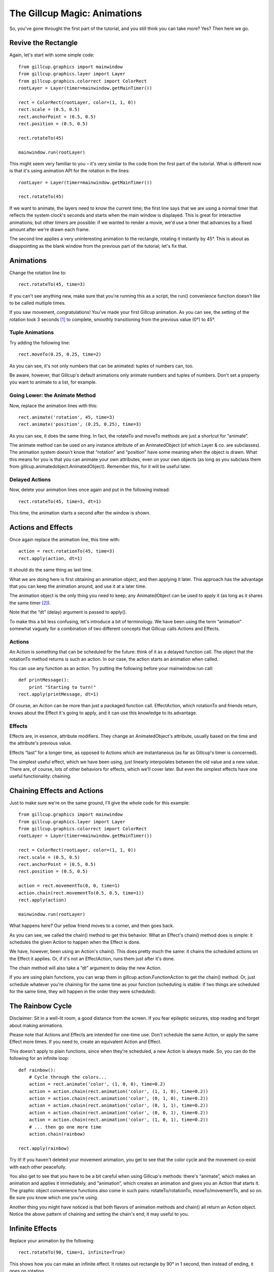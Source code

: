 The Gillcup Magic: Animations
=============================

So, you've gone throught the first part of the tutorial, and you still think
you can take more? Yes? Then here we go.


Revive the Rectangle
--------------------

Again, let's start with some simple code::

    from gillcup.graphics import mainwindow
    from gillcup.graphics.layer import Layer
    from gillcup.graphics.colorrect import ColorRect
    rootLayer = Layer(timer=mainwindow.getMainTimer())

    rect = ColorRect(rootLayer, color=(1, 1, 0))
    rect.scale = (0.5, 0.5)
    rect.anchorPoint = (0.5, 0.5)
    rect.position = (0.5, 0.5)

    rect.rotateTo(45)

    mainwindow.run(rootLayer)

This might seem very familiar to you – it's very similar to the code from
the first part of the tutorial. What is different now is that it's using
animation API for the rotation in the lines::

    rootLayer = Layer(timer=mainwindow.getMainTimer())

    rect.rotateTo(45)

If we want to animate, the layers need to know the current time; the first line
says that we are using a normal timer that reflects the system clock's seconds
and starts when the main window is displayed. This is great for interactive
animations; but other timers are possible: if we wanted to render a movie, we'd
use a timer that advances by a fixed amount after we're drawn each frame.

The second line applies a very uninteresting animation to the rectangle,
rotating it instantly by 45°. This is about as disappointing as the blank
window from the previous part of the tutorial; let's fix that.


Animations
----------

Change the rotation line to::

    rect.rotateTo(45, time=3)

If you can't see anything new, make sure that you're running this as a
script, the run() convenience function doesn't like to be called multiple
times.

If you saw movement, congratulations! You've made your first Gillcup animation.
As you can see, the setting of the rotation took 3 seconds [1]_ to complete,
smoothly transitioning from the previous value (0°) to 45°.


Tuple Animations
................

Try adding the following line::

    rect.moveTo(0.25, 0.25, time=2)

As you can see, it's not only numbers that can be animated: tuples of numbers
can, too. 

Be aware, however, that Gillcup's default animations only animate numbers and
tuples of numbers. Don't set a property you want to animate to a list, for
example.


Going Lower: the Animate Method
...............................

Now, replace the animation lines with this::

    rect.animate('rotation', 45, time=3)
    rect.animate('position', (0.25, 0.25), time=3)

As you can see, it does the same thing. In fact, the rotateTo and moveTo
methods are just a shortcut for “animate”.

The animate method can be used on any instance attribute of an AnimatedObject
(of which Layer & co. are subclasses).
The animation system doesn't know that “rotation” and “position” have some
meaning when the object is drawn. What this means for you is that you can
animate your own attributes, even on your own objects (as long as you subclass
them from gillcup.animatedobject.AnimatedObject). Remember this, for it will
be useful later.


Delayed Actions
...............

Now, delete your animation lines once again and put in the following instead::

    rect.rotateTo(45, time=3, dt=1)

This time, the animation starts a second after the window is shown.


Actions and Effects
-------------------

Once again replace the animation line, this time with::

    action = rect.rotationTo(45, time=3)
    rect.apply(action, dt=1)

It should do the same thing as last time.

What we are doing here is first obtaining an animation object, and then
applying it later. This approach has the advantage that you can keep the
animation around, and use it at a later time.

The animation object is the only thing you need to keep; any AnimatedObject
can be used to apply it (as long as it shares the same timer [2]_).

Note that the “dt” (delay) argument is passed to apply().

To make this a bit less confusing, let's introduce a bit of terminology.
We have been using the term “animation” somewhat vaguely for a combination of
two different concepts that Gillcup calls Actions and Effects.

Actions
.......

An Action is something that can be scheduled for the future: think of it as
a delayed function call. The object that the rotationTo method returns is such
an action. In our case, the action starts an animation when called.

You can use any function as an action. Try putting the following before your
mainwindow.run call::

    def printMessage():
        print "Starting to turn!"
    rect.apply(printMessage, dt=1)

Of course, an Action can be more than just a packaged function call.
EffectAction, which rotationTo and friends return, knows about the Effect
it's going to apply, and it can use this knowledge to its advantage.


Effects
.......

Effects are, in essence, attribute modifiers. They change an AnimatedObject's
attribute, usually based on the time and the attribute's previous value.

Effects “last” for a longer time, as opposed to Actions which are instantaneous
(as far as Gillcup's timer is concerned).

The simplest useful effect, which we have been using, just linearly
interpolates between the old value and a new value. There are, of course,
lots of other behaviors for effects, which we'll cover later. But even the
simplest effects have one useful functionality: chaining.


Chaining Effects and Actions
----------------------------

Just to make sure we're on the same ground, I'll give the whole code for this
example::

    from gillcup.graphics import mainwindow
    from gillcup.graphics.layer import Layer
    from gillcup.graphics.colorrect import ColorRect
    rootLayer = Layer(timer=mainwindow.getMainTimer())

    rect = ColorRect(rootLayer, color=(1, 1, 0))
    rect.scale = (0.5, 0.5)
    rect.anchorPoint = (0.5, 0.5)
    rect.position = (0.5, 0.5)

    action = rect.movementTo(0, 0, time=1)
    action.chain(rect.movementTo(0.5, 0.5, time=1))
    rect.apply(action)

    mainwindow.run(rootLayer)

What happens here? Our yellow friend moves to a corner, and then goes back.

As you can see, we called the chain() method to get this behavior. What an
Effect's chain() method does is simple: it schedules the given Action to happen
when the Effect is done.

We have, however, been using an Action's chain(). This does pretty much the
same: it chains the scheduled actions on the Effect it applies. Or, if it's
not an EffectAction, runs them just after it's done.

The chain method will also take a “dt” argument to delay the new Action.

If you are using plain functions, you can wrap them in
gillcup.action.FunctionAction to get the chain() method. Or, just schedule
whatever you're chaining for the same time as your function (scheduling is
stable: if two things are scheduled for the same time, they will happen
in the order they were scheduled).



The Rainbow Cycle
-----------------

Disclaimer: Sit in a well-lit room, a good distance from the screen.
If you fear epileptic seizures, stop reading and forget about making
animations.

Please note that Actions and Effects are intended for one-time use. Don't
schedule the same Action, or apply the same Effect more times. If you need to,
create an equivalent Action and Effect.

This doesn't apply to plain functions, since when they're scheduled, a new
Action is always made. So, you can do the following for an infinite loop::

    def rainbow():
        # Cycle through the colors...
        action = rect.animate('color', (1, 0, 0), time=0.2)
        action = action.chain(rect.animation('color', (1, 1, 0), time=0.2))
        action = action.chain(rect.animation('color', (0, 1, 0), time=0.2))
        action = action.chain(rect.animation('color', (0, 1, 1), time=0.2))
        action = action.chain(rect.animation('color', (0, 0, 1), time=0.2))
        action = action.chain(rect.animation('color', (1, 0, 1), time=0.2))
        # ... then go one more time
        action.chain(rainbow)

    rect.apply(rainbow)

Try it! If you haven't deleted your movement animation, you get to see that
the color cycle and the movement co-exist with each other peacefully.

You also get to see that you have to be a bit careful when using Gillcup's
methods: there's “animate”, which makes an animation and applies it
immediately, and “animation”, which creates an animation and gives you an
Action that starts it. The graphic object convenience functions also come in
such pairs: rotateTo/rotationTo, moveTo/movementTo, and so on. Be sure you
know which one you're using.

Another thing you might have noticed is that both flavors of animation methods
and chain() all return an Action object. Notice the above pattern of chaining
and setting the chain's end; it may useful to you.


Infinite Effects
----------------

Replace your animation by the following::

    rect.rotateTo(90, time=1, infinite=True)

This shows how you can make an infinite effect. It rotates out rectangle by
90° in 1 second, then instead of ending, it goes on rotating.

It doesn't make much sense to chain anything to such an animation, but if you
do, the chained Action will run at the time specified by the “time” argument,
not when the effect is done.


What Was Before Us
------------------

This section's animation code will look like this::

    rect.rotateTo(90, time=1, infinite=True)
    rect.rotateTo(0, time=5, dt=2)
    rect.animate('color', (1, 0, 0), dt=2)

What happens here? The rectangle is rotating happily at the speed of 90°/s,
and 2 seconds later it changes to red and starts rotating back to its original
position.

You might notice, though, that when the rectangle turns red, it doesn't
suddenly start rotating back. The transition is smooth. Why is that?

When I said earlier that a simple Effect interpolates between an old value
and a new value, I was only telling half of the truth. The “old value” includes
any effect that was on the attribute before. That is, by default an Effect
interpolates between a *dynamic value* and the given endpoint.


Dynamic Attributes
------------------

Replace you animation code by this::

    import math
    def sinOfTime():
        return math.sin(rect.timer.time) * 90
    rect.setDynamicAttribute('rotation', sinOfTime)

As you can see, you can set any function you want to work as an attribute
getter for AnimatedObjects. It will play along nicely with other effects, too.

Also, the rect.timer.time construction is new. I hope it doesn't need much
explanation, though. You can use mainwindow.getMainTimer().time for the same
effect.


Effects Can Be Animated
-----------------------

Now, try this::

    import math
    def blueCyan():
        sinOfTime = math.sin(rect.timer.time * 5)
        return 0, 0.5 + sinOfTime / 2, 1
    def redYellow():
        sinOfTime = math.sin(rect.timer.time * 10)
        return 1, 0.5 + sinOfTime / 2, 0
    rect.setDynamicAttribute('color', blueCyan)

Try both color schemes, but then put blueCyan back and add::

    action = rect.animate('color', (1, 1, 0), time=2, dt=1, keep=True)
    action.effect.setDynamicAttribute('value', redYellow)

Effects are AnimatedObjects, and can be themselves animated. You just have to
know what attributes to look for. One useful attribute, “value”, represents
the effect's “goal”; it is the value set by the animation method that created
the effect.

What we did above is animate this “goal”, thus making the effect interpolate
towards an animation. And since there was an animation in the beginning too,
we interpolated between two animations!

You can build arbitrarily complex animations by using this scheme.

If you are not dead tired by now, you might have noticed the “keep” attribute
above. Read on to know what it does.


When Effects end
................

When a simple effect ends, it is replaced by a much simpler effect that always
gives a constant value. This is done to prevent long “chains” of effects
from using up memory and the processor, because, as shown above, effects are
not replaced when animating.

The animation functions try to be smart and detect when you are doing advanced
stuff and disable this behavior if you are not applying just a simple effect.
For example, the infinite rotation above is not killed in this way.

However, it is not always possible to detect when you're going to need the
effect after it ends, so to be on the safe side add a keep=True argument
to the animation method when you manipulate the Effect later.


Dummy effects
-------------

[XXX]
























..  [1] The default timer's time happens to be in seconds; the actual animations
    don't care about what the unit of time is.


..  [2] The timer of the applying object will be used for the animation. You
    can theoretically use this for interesting results, but generally mixing
    multiple timers is just confusing.

